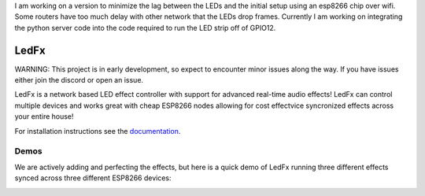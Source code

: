 I am working on a version to minimize the lag between the LEDs and the initial setup using an esp8266 chip over wifi. Some routers have too much delay with other network that the LEDs drop frames. Currently I am working on integrating the python server code into the code required to run the LED strip off of GPIO12.






LedFx
=================================================================================
|Build Status| |License| |Discord|

WARNING: This project is in early development, so expect to encounter minor issues along the way. If you have issues either join the discord or open an issue.

LedFx is a network based LED effect controller with support for advanced real-time audio effects! LedFx can control multiple devices and works great with cheap ESP8266 nodes allowing for cost effectvice syncronized effects across your entire house!

For installation instructions see the `documentation <https://ahodges9.github.io/LedFx/>`__.

Demos
---------

We are actively adding and perfecting the effects, but here is a quick demo of LedFx running three different effects synced across three different ESP8266 devices:

.. image:: https://raw.githubusercontent.com/ahodges9/LedFx/master/demos/ledfx_demo.gif

.. |Build Status| image:: https://travis-ci.org/ahodges9/LedFx.svg?branch=master
   :target: https://travis-ci.org/ahodges9/LedFx
.. |License| image:: https://img.shields.io/badge/license-MIT-blue.svg
.. |Discord| image:: https://img.shields.io/badge/chat-on%20discord-7289da.svg
   :target: https://discord.gg/wJ755dY
